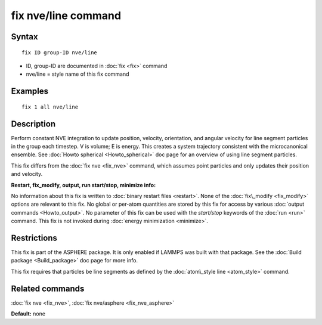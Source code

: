 .. index:: fix nve/line

fix nve/line command
====================

Syntax
""""""


.. parsed-literal::

   fix ID group-ID nve/line

* ID, group-ID are documented in :doc:`fix <fix>` command
* nve/line = style name of this fix command

Examples
""""""""


.. parsed-literal::

   fix 1 all nve/line

Description
"""""""""""

Perform constant NVE integration to update position, velocity,
orientation, and angular velocity for line segment particles in the
group each timestep.  V is volume; E is energy.  This creates a system
trajectory consistent with the microcanonical ensemble.  See :doc:`Howto spherical <Howto_spherical>` doc page for an overview of using line
segment particles.

This fix differs from the :doc:`fix nve <fix_nve>` command, which
assumes point particles and only updates their position and velocity.

**Restart, fix\_modify, output, run start/stop, minimize info:**

No information about this fix is written to :doc:`binary restart files <restart>`.  None of the :doc:`fix\_modify <fix_modify>` options
are relevant to this fix.  No global or per-atom quantities are stored
by this fix for access by various :doc:`output commands <Howto_output>`.
No parameter of this fix can be used with the *start/stop* keywords of
the :doc:`run <run>` command.  This fix is not invoked during :doc:`energy minimization <minimize>`.

Restrictions
""""""""""""


This fix is part of the ASPHERE package.  It is only enabled if LAMMPS
was built with that package.  See the :doc:`Build package <Build_package>` doc page for more info.

This fix requires that particles be line segments as defined by the
:doc:`atom\_style line <atom_style>` command.

Related commands
""""""""""""""""

:doc:`fix nve <fix_nve>`, :doc:`fix nve/asphere <fix_nve_asphere>`

**Default:** none


.. _lws: http://lammps.sandia.gov
.. _ld: Manual.html
.. _lc: Commands_all.html

